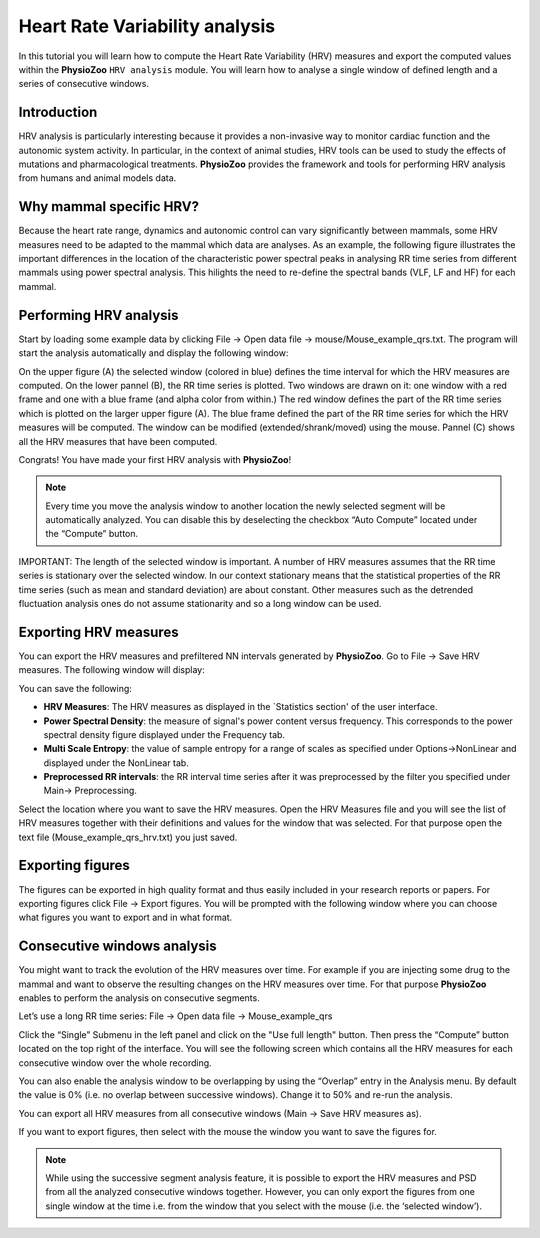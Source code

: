 Heart Rate Variability analysis
==========

In this tutorial you will learn how to compute the Heart Rate Variability (HRV) measures and export the computed values within the **PhysioZoo** ``HRV analysis`` module. You will learn how to analyse a single window of defined length and a series of consecutive windows.

**Introduction**
----------------------

HRV analysis is particularly interesting because it provides a non-invasive way to monitor cardiac function and the autonomic system activity. In particular, in the context of animal studies, HRV tools can be used to study the effects of mutations and pharmacological treatments. **PhysioZoo** provides the framework and tools for performing HRV analysis from humans and animal models data.


**Why mammal specific HRV?**
----------------------
Because the heart rate range, dynamics and autonomic control can vary significantly between mammals, some HRV measures need to be adapted to the mammal which data are analyses. As an example, the following figure illustrates the important differences in the location of the characteristic power spectral peaks in analysing RR time series from different mammals using power spectral analysis. This hilights the need to re-define the spectral bands (VLF, LF and HF) for each mammal. 

.. image:: ../../_static/Figure_2.png
   :align: center

**Performing HRV analysis**
------------------------------

Start by loading some example data by clicking File -> Open data file -> mouse/Mouse_example_qrs.txt. The program will start the analysis automatically and display the following window:

.. image:: ../../_static/hrvanalysis_mainui.png
   :align: center

On the upper figure (A) the selected window (colored in blue) defines the time interval for which the HRV measures are computed. On the lower pannel (B), the RR time series is plotted. Two windows are drawn on it: one window with a red frame and one with a blue frame (and alpha color from within.) The red window defines the part of the RR time series which is plotted on the larger upper figure (A). The blue frame defined the part of the RR time series for which the HRV measures will be computed. The window can be modified (extended/shrank/moved) using the mouse. Pannel (C) shows all the HRV measures that have been computed.

Congrats! You have made your first HRV analysis with **PhysioZoo**!

.. note:: Every time you move the analysis window to another location the newly selected segment will be automatically analyzed. You can disable this by deselecting the checkbox “Auto Compute” located under the “Compute” button.

IMPORTANT: The length of the selected window is important. A number of HRV measures assumes that the RR time series is stationary over the selected window. In our context stationary means that the statistical properties of the RR time series (such as mean and standard deviation) are about constant. Other measures such as the detrended fluctuation analysis ones do not assume stationarity and so a long window can be used.

**Exporting HRV measures**
--------------------------------------------

You can export the HRV measures and prefiltered NN intervals generated by **PhysioZoo**. Go to File -> Save HRV measures. The following window will display:

.. image:: ../../_static/hrvanalysis_hrvmeasures.png
   :align: center

You can save the following:

- **HRV Measures**: The HRV measures as displayed in the `Statistics section' of the user interface.

- **Power Spectral Density**: the measure of signal's power content versus frequency. This corresponds to the power spectral density figure displayed under the Frequency tab.

- **Multi Scale Entropy**: the value of sample entropy for a range of scales as specified under Options->NonLinear and displayed under the NonLinear tab.

- **Preprocessed RR intervals**: the RR interval time series after it was preprocessed by the filter you specified under Main-> Preprocessing.

Select the location where you want to save the HRV measures. Open the HRV Measures file and you will see the list of HRV measures together with their definitions and values for the window that was selected. For that purpose open the text file (Mouse_example_qrs_hrv.txt) you just saved.


.. image:: ../../_static/hrvanalysis_output.png
   :align: center

**Exporting figures**
--------------------------------------------

The figures can be exported in high quality format and thus easily included in your research reports or papers. For exporting figures click File -> Export figures. You will be prompted with the following window where you can choose what figures you want to export and in what format.

.. image:: ../../_static/hrvanalysis_figure_exp.png
   :align: center

**Consecutive windows analysis**
--------------------------------------------

You might want to track the evolution of the HRV measures over time. For example if you are injecting some drug to the mammal and want to observe the resulting changes on the HRV measures over time. For that purpose **PhysioZoo** enables to perform the analysis on consecutive segments.

Let’s use a long RR time series: File -> Open data file -> Mouse_example_qrs

Click the “Single” Submenu in the left panel and click on the "Use full length" button. Then press the “Compute” button located on the top right of the interface. You will see the following screen which contains all the HRV measures for each consecutive window over the whole recording.

.. image:: ../../_static/hrvanalysis_multiple.png
   :align: center

You can also enable the analysis window to be overlapping by using the “Overlap” entry in the Analysis menu. By default the value is 0% (i.e. no overlap between successive windows). Change it to 50% and re-run the analysis.

You can export all HRV measures from all consecutive windows (Main -> Save HRV measures as).

If you want to export figures, then select with the mouse the window you want to save the figures for.

.. note:: While using the successive segment analysis feature, it is possible to export the HRV measures and PSD from all the analyzed consecutive windows together. However, you can only export the figures from one single window at the time i.e. from the window that you select with the mouse (i.e. the ‘selected window’).










